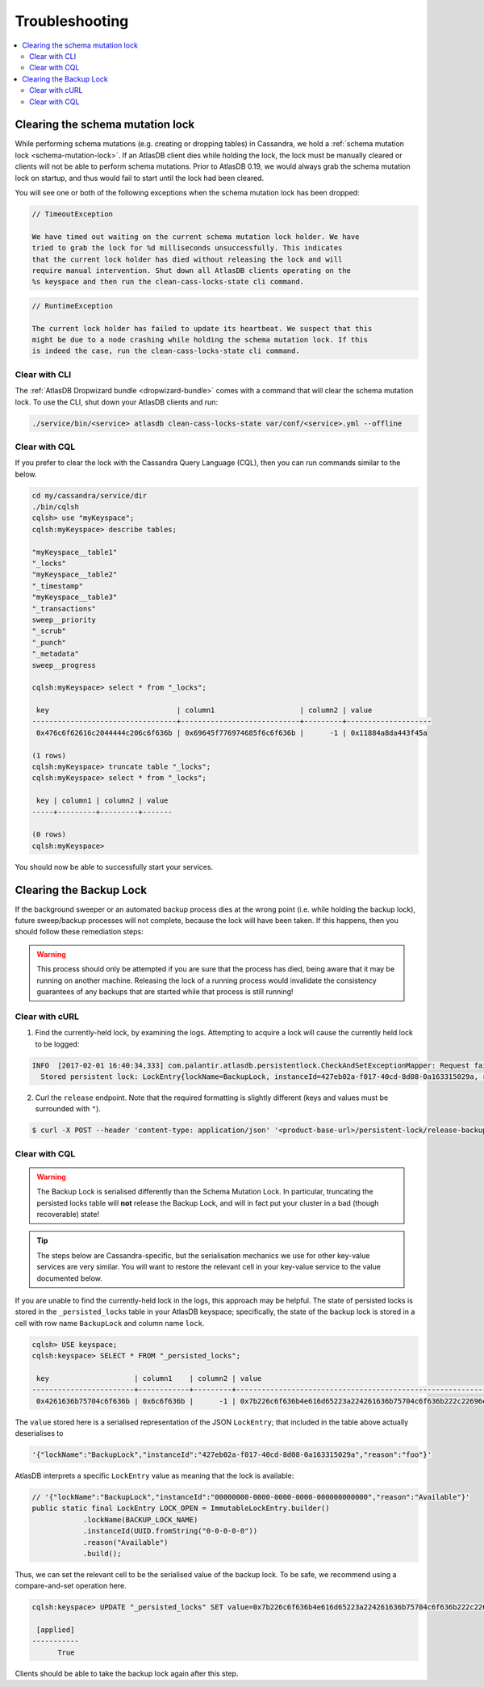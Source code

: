 .. _troubleshooting:

===============
Troubleshooting
===============

.. contents::
   :local:

.. _clearing-schema-mutation-lock:

Clearing the schema mutation lock
=================================

While performing schema mutations (e.g. creating or dropping tables) in Cassandra, we hold a :ref:`schema mutation lock <schema-mutation-lock>`.
If an AtlasDB client dies while holding the lock, the lock must be manually cleared or clients will not be able to perform schema mutations.
Prior to AtlasDB 0.19, we would always grab the schema mutation lock on startup, and thus would fail to start until the lock had been cleared.

You will see one or both of the following exceptions when the schema mutation lock has been dropped:

.. code-block:: none

   // TimeoutException

   We have timed out waiting on the current schema mutation lock holder. We have
   tried to grab the lock for %d milliseconds unsuccessfully. This indicates
   that the current lock holder has died without releasing the lock and will
   require manual intervention. Shut down all AtlasDB clients operating on the
   %s keyspace and then run the clean-cass-locks-state cli command.

.. code-block:: none

   // RuntimeException

   The current lock holder has failed to update its heartbeat. We suspect that this
   might be due to a node crashing while holding the schema mutation lock. If this
   is indeed the case, run the clean-cass-locks-state cli command.

Clear with CLI
--------------

The :ref:`AtlasDB Dropwizard bundle <dropwizard-bundle>` comes with a command that will clear the schema mutation lock.
To use the CLI, shut down your AtlasDB clients and run:

.. code-block:: bash

   ./service/bin/<service> atlasdb clean-cass-locks-state var/conf/<service>.yml --offline

Clear with CQL
--------------

If you prefer to clear the lock with the Cassandra Query Language (CQL), then you can run commands similar to the below.

.. code-block:: none

   cd my/cassandra/service/dir
   ./bin/cqlsh
   cqlsh> use "myKeyspace";
   cqlsh:myKeyspace> describe tables;

   "myKeyspace__table1"
   "_locks"
   "myKeyspace__table2"
   "_timestamp"
   "myKeyspace__table3"
   "_transactions"
   sweep__priority
   "_scrub"
   "_punch"
   "_metadata"
   sweep__progress

   cqlsh:myKeyspace> select * from "_locks";

    key                              | column1                    | column2 | value
   ----------------------------------+----------------------------+---------+--------------------
    0x476c6f62616c2044444c206c6f636b | 0x69645f776974685f6c6f636b |      -1 | 0x11884a8da443f45a

   (1 rows)
   cqlsh:myKeyspace> truncate table "_locks";
   cqlsh:myKeyspace> select * from "_locks";

    key | column1 | column2 | value
   -----+---------+---------+-------

   (0 rows)
   cqlsh:myKeyspace>

You should now be able to successfully start your services.

.. _clearing-persistent-lock:

Clearing the Backup Lock
========================

If the background sweeper or an automated backup process dies at the wrong point (i.e. while holding the backup lock), future sweep/backup processes will not complete, because the lock will have been taken.
If this happens, then you should follow these remediation steps:

.. warning::

   This process should only be attempted if you are sure that the process has died, being aware that it may be running on another machine.
   Releasing the lock of a running process would invalidate the consistency guarantees of any backups that are started while that process is still running!

Clear with cURL
---------------

1. Find the currently-held lock, by examining the logs. Attempting to acquire a lock will cause the currently held lock to be logged:

.. code-block:: bash

  INFO  [2017-02-01 16:40:34,333] com.palantir.atlasdb.persistentlock.CheckAndSetExceptionMapper: Request failed.
    Stored persistent lock: LockEntry{lockName=BackupLock, instanceId=427eb02a-f017-40cd-8d08-0a163315029a, reason=manual-backup}

2. Curl the ``release`` endpoint. Note that the required formatting is slightly different (keys and values must be surrounded with ``"``).

.. code-block:: bash

   $ curl -X POST --header 'content-type: application/json' '<product-base-url>/persistent-lock/release-backup-lock' -d '"427eb02a-f017-40cd-8d08-0a163315029a"'

Clear with CQL
--------------

.. warning::

   The Backup Lock is serialised differently than the Schema Mutation Lock. In particular, truncating the persisted
   locks table will **not** release the Backup Lock, and will in fact put your cluster in a bad (though recoverable)
   state!

.. tip::

   The steps below are Cassandra-specific, but the serialisation mechanics we use for other key-value services are very
   similar. You will want to restore the relevant cell in your key-value service to the value documented below.

If you are unable to find the currently-held lock in the logs, this approach may be helpful.
The state of persisted locks is stored in the ``_persisted_locks`` table in your AtlasDB keyspace; specifically, the
state of the backup lock is stored in a cell with row name ``BackupLock`` and column name ``lock``.

.. code-block:: none

   cqlsh> USE keyspace;
   cqlsh:keyspace> SELECT * FROM "_persisted_locks";

    key                    | column1    | column2 | value
   ------------------------+------------+---------+--------------------------------------------------------------------------------------------------------------------------------------------------------------------------------------------
    0x4261636b75704c6f636b | 0x6c6f636b |      -1 | 0x7b226c6f636b4e616d65223a224261636b75704c6f636b222c22696e7374616e63654964223a2234323765623032612d663031372d343063642d386430382d306131363333313530323961222c22726561736f6e223a22666f6f227d

The ``value`` stored here is a serialised representation of the JSON ``LockEntry``; that included in the table above
actually deserialises to

.. code-block:: none

   '{"lockName":"BackupLock","instanceId":"427eb02a-f017-40cd-8d08-0a163315029a","reason":"foo"}'

AtlasDB interprets a specific ``LockEntry`` value as meaning that the lock is available:

.. code-block:: java

   // '{"lockName":"BackupLock","instanceId":"00000000-0000-0000-0000-000000000000","reason":"Available"}'
   public static final LockEntry LOCK_OPEN = ImmutableLockEntry.builder()
               .lockName(BACKUP_LOCK_NAME)
               .instanceId(UUID.fromString("0-0-0-0-0"))
               .reason("Available")
               .build();

Thus, we can set the relevant cell to be the serialised value of the backup lock. To be safe, we recommend using a
compare-and-set operation here.

.. code-block:: none

   cqlsh:keyspace> UPDATE "_persisted_locks" SET value=0x7b226c6f636b4e616d65223a224261636b75704c6f636b222c22696e7374616e63654964223a2230303030303030302d303030302d303030302d303030302d303030303030303030303030222c22726561736f6e223a22417661696c61626c65227d WHERE key=0x4261636b75704c6f636b AND column1=0x6c6f636b AND column2=-1 IF value=0x7b226c6f636b4e616d65223a224261636b75704c6f636b222c22696e7374616e63654964223a2234323765623032612d663031372d343063642d386430382d306131363333313530323961222c22726561736f6e223a22666f6f227d;

    [applied]
   -----------
         True

Clients should be able to take the backup lock again after this step.
